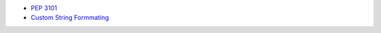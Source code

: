 * `PEP 3101 <https://peps.python.org/pep-3101/>`_
* `Custom String Formmating <https://docs.python.org/3/library/string.html#custom-string-formatting>`_
